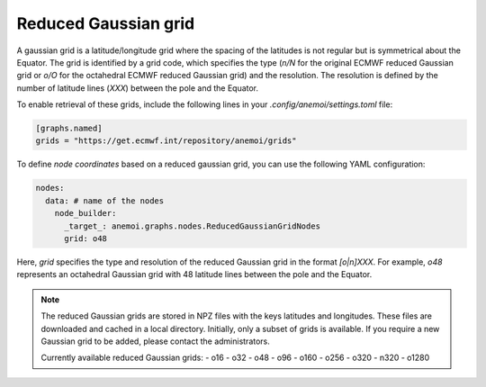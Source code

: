 #######################
 Reduced Gaussian grid
#######################

A gaussian grid is a latitude/longitude grid where the spacing of the
latitudes is not regular but is symmetrical about the Equator. The grid
is identified by a grid code, which specifies the type (`n/N` for the
original ECMWF reduced Gaussian grid or `o/O` for the octahedral ECMWF
reduced Gaussian grid) and the resolution. The resolution is defined by
the number of latitude lines (`XXX`) between the pole and the Equator.

To enable retrieval of these grids, include the following lines in your
`.config/anemoi/settings.toml` file:

.. code:: toml

   [graphs.named]
   grids = "https://get.ecmwf.int/repository/anemoi/grids"

To define `node coordinates` based on a reduced gaussian grid, you can
use the following YAML configuration:

.. code:: yaml

   nodes:
     data: # name of the nodes
       node_builder:
         _target_: anemoi.graphs.nodes.ReducedGaussianGridNodes
         grid: o48

Here, `grid` specifies the type and resolution of the reduced Gaussian
grid in the format `[o|n]XXX`. For example, `o48` represents an
octahedral Gaussian grid with 48 latitude lines between the pole and the
Equator.

.. note::

   The reduced Gaussian grids are stored in NPZ files with the keys
   latitudes and longitudes. These files are downloaded and cached in a
   local directory. Initially, only a subset of grids is available. If
   you require a new Gaussian grid to be added, please contact the
   administrators.

   Currently available reduced Gaussian grids: - o16 - o32 - o48 - o96 -
   o160 - o256 - o320 - n320 - o1280
